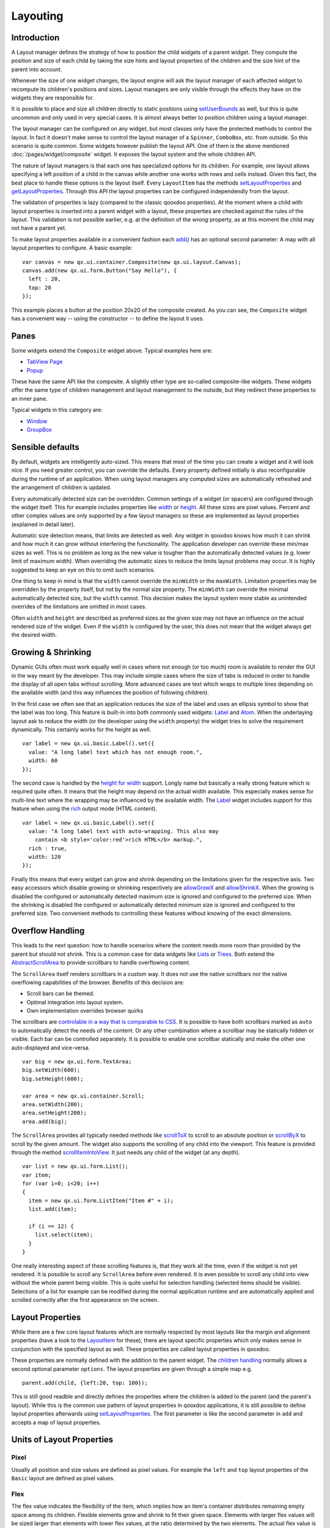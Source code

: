 .. _pages/ui_layouting#layouting:

Layouting
*********

.. _pages/ui_layouting#introduction:

Introduction
============

A Layout manager defines the strategy of how to position the child widgets of a parent widget. They compute the position and size of each child by taking the size hints and layout properties of the children and the size hint of the parent into account.

Whenever the size of one widget changes, the layout engine will ask the layout manager of each affected widget to recompute its children's positions and sizes. Layout managers are only visible through the effects they have on the widgets they are responsible for.

It is possible to place and size all children directly to static positions using `setUserBounds <http://demo.qooxdoo.org/1.2.x/apiviewer/#qx.ui.core.LayoutItem~setUserBounds>`_ as well, but this is quite uncommon and only used in very special cases. It is almost always better to position children using a layout manager. 

The layout manager can be configured on any widget, but most classes only have the protected methods to control the layout. In fact it doesn't make sense to control the layout manager of a ``Spinner``, ``ComboBox``, etc. from outside. So this scenario is quite common. Some widgets however publish the layout API. One of them is the above mentioned :doc:`/pages/widget/composite` widget. It exposes the layout system and the whole children API.

The nature of layout managers is that each one has specialized options for its children. For example, one layout allows specifying a left position of a child in the canvas while another one works with rows and cells instead. Given this fact, the best place to handle these options is the layout itself. Every ``LayoutItem`` has the methods `setLayoutProperties <http://demo.qooxdoo.org/1.2.x/apiviewer/#qx.ui.core.LayoutItem~setLayoutProperties>`_ and `getLayoutProperties <http://demo.qooxdoo.org/1.2.x/apiviewer/#qx.ui.core.LayoutItem~getLayoutProperties>`_. Through this API the layout properties can be configured independendly from the layout. 

The validation of properties is lazy (compared to the classic qooxdoo properties). At the moment where a child with layout properties is inserted into a parent widget with a layout, these properties are checked against the rules of the layout. This validation is not possible earlier, e.g. at the definition of the *wrong* property, as at this moment the child may not have a parent yet. 

To make layout properties available in a convenient fashion each `add() <http://demo.qooxdoo.org/1.2.x/apiviewer/#qx.ui.container.Composite~add>`_ has an optional second parameter: A map with all layout properties to configure. A basic example:

::

  var canvas = new qx.ui.container.Composite(new qx.ui.layout.Canvas);
  canvas.add(new qx.ui.form.Button("Say Hello"), { 
    left : 20,
    top: 20
  });

This example places a button at the position 20x20 of the composite created. As you can see, the ``Composite`` widget has a convenient way -- using the constructor -- to define the layout it uses.

.. _pages/ui_layouting#panes:

Panes
=====

Some widgets extend the ``Composite`` widget above. Typical examples here are:

* `TabView Page <http://demo.qooxdoo.org/1.2.x/apiviewer/#qx.ui.tabview.Page>`_
* `Popup <http://demo.qooxdoo.org/1.2.x/apiviewer/#qx.ui.popup.Popup>`_

These have the same API like the composite. A slightly other type are so-called composite-like widgets. These widgets offer the same type of children management and layout management to the outside, but they redirect these properties to an inner pane.

Typical widgets in this category are:

* `Window <http://demo.qooxdoo.org/1.2.x/apiviewer/#qx.ui.window.Window>`_
* `GroupBox <http://demo.qooxdoo.org/1.2.x/apiviewer/#qx.ui.groupbox.GroupBox>`_

.. _pages/ui_layouting#sensible_defaults:

Sensible defaults
=================

By default, widgets are intelligently auto-sized.  This means that most of the time you can create a widget and it will look nice.  If you need greater control, you can override the defaults. Every property defined initially is also reconfigurable during the runtime of an application. When using layout managers any computed sizes are automatically refreshed and the arrangement of children is updated.

Every automatically detected size can be overridden. Common settings of a widget (or spacers) are configured through the widget itself. This for example includes properties like `width <http://demo.qooxdoo.org/1.2.x/apiviewer/#qx.ui.core.LayoutItem~width>`_ or `height <http://demo.qooxdoo.org/1.2.x/apiviewer/#qx.ui.core.LayoutItem~height>`_. All these sizes are pixel values. Percent and other complex values are only supported by a few layout managers so these are implemented as layout properties (explained in detail later).

Automatic size detection means, that limits are detected as well. Any widget in qooxdoo knows how much it can shrink and how much it can grow without interfering the functionality. The application developer can override these min/max sizes as well. This is no problem as long as the new value is tougher than the automatically detected values (e.g. lower limit of maximum width). When overriding the automatic sizes to reduce the limits layout problems may occur. It is highly suggested to keep an eye on this to omit such scenarios.

One thing to keep in mind is that the ``width`` cannot override the ``minWidth`` or the ``maxWidth``. Limitation properties may be overridden by the property itself, but not by the normal size property. The ``minWidth`` can override the minimal automatically detected size, but the ``width`` cannot. This decision makes the layout system more stable as unintended overrides of the limitations are omitted in most cases.

Often ``width`` and ``height`` are described as preferred sizes as the given size may not have an influence on the actual rendered size of the widget. Even if the ``width`` is configured by the user, this does not mean that the widget always get the desired width.

.. _pages/ui_layouting#growing_&_shrinking:

Growing & Shrinking
===================

Dynamic GUIs often must work equally well in cases where not enough (or too much) room is available to render the GUI in the way meant by the developer. This may include simple cases where the size of tabs is reduced in order to handle the display of all open tabs without scrolling. More advanced cases are text which wraps to multiple lines depending on the available width (and this way influences the position of following children).

In the first case we often see that an application reduces the size of the label and uses an ellipsis symbol to show that the label was too long. This feature is built-in into both commonly used widgets: `Label <http://demo.qooxdoo.org/1.2.x/apiviewer/#qx.ui.basic.Label>`_ and `Atom <http://demo.qooxdoo.org/1.2.x/apiviewer/#qx.ui.basic.Atom>`_. When the underlaying layout ask to reduce the width (or the developer using the ``width`` property) the widget tries to solve the requirement dynamically. This certainly works for the height as well.

::

  var label = new qx.ui.basic.Label().set({
    value: "A long label text which has not enough room.",
    width: 60
  });

The second case is handled by the `height for width <http://demo.qooxdoo.org/1.2.x/apiviewer/#qx.ui.core.LayoutItem~_getHeightForWidth>`_ support. Longly name but basically a really strong feature which is required quite often. It means that the height may depend on the actual width available. This especially makes sense for multi-line text where the wrapping may be influenced by the available width. The `Label <http://demo.qooxdoo.org/1.2.x/apiviewer/#qx.ui.basic.Label>`_ widget includes support for this feature when using the `rich <http://demo.qooxdoo.org/1.2.x/apiviewer/#qx.ui.basic.Label~rich>`_ output mode (HTML content).

::

  var label = new qx.ui.basic.Label().set({
    value: "A long label text with auto-wrapping. This also may 
      contain <b style='color:red'>rich HTML</b> markup.",
    rich : true,
    width: 120
  });

Finally this means that every widget can grow and shrink depending on the limitations given for the respective axis. Two easy accessors which disable growing or shrinking respectively are `allowGrowX <http://demo.qooxdoo.org/1.2.x/apiviewer/#qx.ui.core.LayoutItem~allowGrowX>`_ and `allowShrinkX <http://demo.qooxdoo.org/1.2.x/apiviewer/#qx.ui.core.LayoutItem~allowShrinkX>`_. When the growing is disabled the configured or automatically detected maximum size is ignored and configured to the preferred size. When the shrinking is disabled the configured or automatically detected minimum size is ignored and configured to the preferred size. Two convenient methods to controlling these features without knowing of the exact dimensions.

.. _pages/ui_layouting#overflow_handling:

Overflow Handling
=================

This leads to the next question: how to handle scenarios where the content needs more room than provided by the parent but should not shrink. This is a common case for data widgets like `Lists <http://demo.qooxdoo.org/1.2.x/apiviewer/#qx.ui.form.List>`_ or `Trees <http://demo.qooxdoo.org/1.2.x/apiviewer/#qx.ui.tree.Tree>`_. Both extend the `AbstractScrollArea <http://demo.qooxdoo.org/1.2.x/apiviewer/#qx.ui.core.scroll.AbstractScrollArea>`_ to provide scrollbars to handle overflowing content.

The ``ScrollArea`` itself renders scrollbars in a custom way. It does not use the native scrollbars nor the native overflowing capabilities of the browser. Benefits of this decision are:

* Scroll bars can be themed.
* Optimal integration into layout system.
* Own implementation overrides browser quirks

The scrollbars are `controlable in a way that is comparable to CSS <http://demo.qooxdoo.org/1.2.x/apiviewer/#qx.ui.core.scroll.AbstractScrollArea~scrollbarX>`_. It is possible to have both scrollbars marked as ``auto`` to automatically detect the needs of the content. Or any other combination where a scrollbar may be statically hidden or visible. Each bar can be controlled separately. It is possible to enable one scrollbar statically and make the other one auto-displayed and vice-versa.

::

  var big = new qx.ui.form.TextArea;
  big.setWidth(600);
  big.setHeight(600);

  var area = new qx.ui.container.Scroll;
  area.setWidth(200);
  area.setHeight(200);
  area.add(big);

The ``ScrollArea`` provides all typically needed methods like `scrollToX <http://demo.qooxdoo.org/1.2.x/apiviewer/#qx.ui.core.scroll.AbstractScrollArea~scrollToX>`_ to scroll to an absolute position or `scrollByX <http://demo.qooxdoo.org/1.2.x/apiviewer/#qx.ui.core.scroll.AbstractScrollArea~scrollByX>`_ to scroll by the given amount. The widget also supports the scrolling of any child into the viewport. This feature is provided through the method `scrollItemIntoView <http://demo.qooxdoo.org/1.2.x/apiviewer/#qx.ui.core.Widget~scrollChildIntoView>`_. It just needs any child of the widget (at any depth).

::

  var list = new qx.ui.form.List();
  var item;
  for (var i=0; i<20; i++) 
  {
    item = new qx.ui.form.ListItem("Item #" + i);
    list.add(item);

    if (i == 12) {
      list.select(item);
    } 
  }

One really interesting aspect of these scrolling features is, that they work all the time, even if the widget is not yet rendered. It is possible to scroll any ``ScrollArea`` before even rendered. It is even possible to scroll any child into view without the whole parent being visible. This is quite useful for selection handling (selected items should be visible). Selections of a list for example can be modified during the normal application runtime and are automatically applied and scrolled correctly after the first appearance on the screen.

.. _pages/ui_layouting#layout_properties:

Layout Properties
=================

While there are a few core layout features which are normally respected by most layouts like the margin and alignment properties (have a look to the `LayoutItem <http://demo.qooxdoo.org/1.2.x/apiviewer/#qx.ui.core.LayoutItem>`_ for these), there are layout specific properties which only makes sense in conjunction with the specified layout as well. These properties are called layout properties in qooxdoo.

These properties are normally defined with the addition to the parent widget. The `children handling <http://demo.qooxdoo.org/1.2.x/apiviewer/#qx.ui.core.MChildrenHandling>`_ normally allows a second optional parameter ``options``. The layout properties are given through a simple map e.g.

::

  parent.add(child, {left:20, top: 100});

This is still good readble and directly defines the properties where the children is added to the parent (and the parent's layout). While this is the common use pattern of layout properties in qooxdoo applications, it is still possible to define layout properties afterwards using `setLayoutProperties <http://demo.qooxdoo.org/1.2.x/apiviewer/#qx.ui.core.LayoutItem~setLayoutProperties>`_. The first parameter is like the second parameter in ``add`` and accepts a map of layout properties.

.. _pages/ui_layouting#units_of_layout_properties:

Units of Layout Properties
==========================

.. _pages/ui_layouting#pixel:

Pixel
-----

Usually all position and size values are defined as pixel values. For example the ``left`` and ``top`` layout properties of the ``Basic`` layout are defined as pixel values.

.. _pages/ui_layouting#flex:

Flex
----

The flex value indicates the flexibility of the item, which implies how an item's container distributes remaining empty space among its children. Flexible elements grow and shrink to fit their given space. Elements with larger flex values will be sized larger than elements with lower flex values, at the ratio determined by the two elements. The actual flex value is not relevant unless there are other flexible elements within the same container.
Once the default sizes of elements in a box are calculated, the remaining space in the box is divided among the flexible elements, according to their flex ratios. Specifying a flex value of ``0`` has the same effect as leaving the flex attribute out entirely.

The easiest use case is to make exactly one child consuming the remaining space. This is often seen in modern application. For example the location field in common browsers are automatically configured to behave like this. To do this add a flex value of ``1`` to the child. In order to make more children behave like this, one could make them flexible the same way. The available space is automatically allocated between all of them. As ``flex`` allows integer values it is also possible to define weighted values. A flex value of ``2`` means double importance over ``1``. The result is that from 100 pixel remaining space and two flexible children the one with ``2`` gets about 66 pixel and the other one 33 pixel.

Please note that in shrinking mode flex has an analogous effect. As a flex value of ``2`` means doubled importance compared to ``1`` the child with ``2`` is shrunken less than the child with ``1``.

In contrast to qooxdoo 0.7 ``flex`` values are supplemental to the normal size values of a widget. First all children are positioned using their regular size hints. If after this step the combined size of the children is larger or smaller than the available size the ``flex`` value defines by how much each widget is stretched or shrunken.

The ``flex`` property is supported by both `Box Layouts <http://demo.qooxdoo.org/1.2.x/apiviewer/#qx.ui.layout.HBox>`_, the `Dock <http://demo.qooxdoo.org/1.2.x/apiviewer/#qx.ui.layout.Dock>`_ Layout and the `Grid <http://demo.qooxdoo.org/1.2.x/apiviewer/#qx.ui.layout.Grid>`_ (for columns and rows).

In some way the `SplitPane <http://demo.qooxdoo.org/1.2.x/apiviewer/#qx.ui.splitpane>`_ supports flex as well, but it behaves a bit different there as it is regarded as an alternative to the preferred size.

.. _pages/ui_layouting#percent:

Percent
-------

With the above mentioned ``flex`` feature the use of percents is quite uncommon in most qooxdoo applications. Still, there are some cases where it might be interesting to define percent locations or dimensions.

The `Canvas <http://demo.qooxdoo.org/1.2.x/apiviewer/#qx.ui.layout.Canvas>`_ Layout for example allows a child's position to contain a percent value (e.g. the layout property ``left`` could be configured to ``20%``). When there are 1000 pixel available the so-configured child is placed at a left coordinate of 200 pixel. The final coordinate is automatically updated when the outer dimensions are modified.  

The `LayoutItem <http://demo.qooxdoo.org/1.2.x/apiviewer/#qx.ui.core.LayoutItem>`_'s dimension properties only support integer values. To use percentage dimensions some qooxdoo layout managers allow to define width and height using layout properties. This dimensions are then *higher* prioritized than the width and height configured in the child using the *normal* properties. The limitations defined through ``minWidth`` etc. are still respected by the layout manager. Percentage dimensions are useful to allocate a specific part of the available space to a given widget without being dependent on the configuration of the other children. 

It is possible to combine ``flex`` with percent dimensions. This is good because it allows to define *approximations* like ``3`` times ``33%`` instead of being forced to fill the ``100%`` completely. With flex enabled the layout manager automatically arranges the children to fill the remaining pixels.

The effects of percentage dimensions in box layouts are comparable to the result of flex in a `SplitPane <http://demo.qooxdoo.org/1.2.x/apiviewer/#qx.ui.splitpane>`_. The resulting size is computed from the available space less all statically configured gaps like spacings or margins. Layout managers with support for percentage dimensions are the already mentioned `Box <http://demo.qooxdoo.org/1.2.x/apiviewer/#qx.ui.layout.VBox>`_ Layouts, but also the `Canvas <http://demo.qooxdoo.org/1.2.x/apiviewer/#qx.ui.layout.Canvas>`_ Layout as well as the `Dock <http://demo.qooxdoo.org/1.2.x/apiviewer/#qx.ui.layout.Dock>`_ Layout.

.. _pages/ui_layouting#pre-configured_widgets:

Pre-configured Widgets
======================

There are a few containers in qooxdoo which use a predefined immutable layout for rendering their children. Currently these containers are included:

* :doc:`/pages/widget/scroll`: Provides auto-matic scrollbars for larger content. Does not influence the size of the content which is rendered at the preferred size. Allows scrolling of the content. Supports advanced features like offset calculation and scroll into view.
* :doc:`/pages/widget/stack`: Scales every widget to the available space and put one over another. Allows selection of which child should be visible. Used internally by TabView etc.
* :doc:`/pages/widget/slidebar`: Comparable to the Scroll Container but only provides automatic forward and backward arrows. Supports only one axis per instance: horizontal or vertical. Buttons are automatically displayed as needed. Supports automatic shrinking of the children (other than the Scroll Container).
* :doc:`/pages/widget/splitpane`: Divides the available space into two areas and provides a possibility to resize the panes for the user. Automatically respects the limitations of each child.

.. _pages/ui_layouting#visibility_handling:

Visibility Handling
===================

Every widget can be hidden and shown at any time during the application runtime. In qooxdoo each widget's visibility might have three values: ``visible``, ``hidden`` or ``excluded``. While ``hidden`` and ``excluded`` both makes a widget invisible there is still a difference: ``excluded`` ignores the widget in during the layout process while ``hidden`` simply hides the widget and keeps the room for the widget during the layout process.

The ``visibility`` property is not commonly used in qooxdoo applications.There are a few nice accessor methods for each widget:

* To check the status of a widget: ``isVisible()``, ``isHidden()`` and ``isExcluded()``
* To modify the visibility: ``show()``, ``hide()`` and ``exclude()``

Please note that for performance reasons invisible widgets are not rendered or updated to the DOM which means that especially initially invisible parts could improve the startup of a qooxdoo application e.g. alternate Tab Pages, closed Window instances, Menus, etc.

To work with multiple layers like in a Tab View it is suggested to use a Stack Container instead of doing the visibility management on the own.

